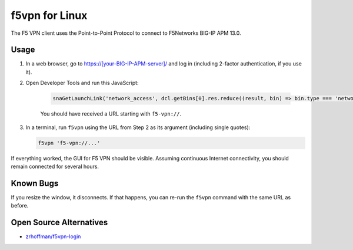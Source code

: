 f5vpn for Linux
===============

The F5 VPN client uses the Point-to-Point Protocol to connect to F5Networks BIG-IP APM 13.0.

Usage
-----

1. In a web browser, go to `<https://[your-BIG-IP-APM-server]/>`_ and log in (including 2-factor authentication, if you use it).

2. Open Developer Tools and run this JavaScript:

    .. code-block:: javascript

        snaGetLaunchLink('network_access', dcl.getBins[0].res.reduce((result, bin) => bin.type === 'network_access' ? bin.id : result, {}))['link']

    You should have received a URL starting with ``f5-vpn://``.

3. In a terminal, run ``f5vpn`` using the URL from Step 2 as its argument (including single quotes):

   .. code-block:: shell

        f5vpn 'f5-vpn://...'

If everything worked, the GUI for F5 VPN should be visible. Assuming continuous Internet connectivity, you should remain connected for several hours.

Known Bugs
----------

If you resize the window, it disconnects. If that happens, you can re-run the ``f5vpn`` command with the same URL as before.

Open Source Alternatives
------------------------

* `zrhoffman/f5vpn-login <https://github.com/zrhoffman/f5vpn-login>`_

